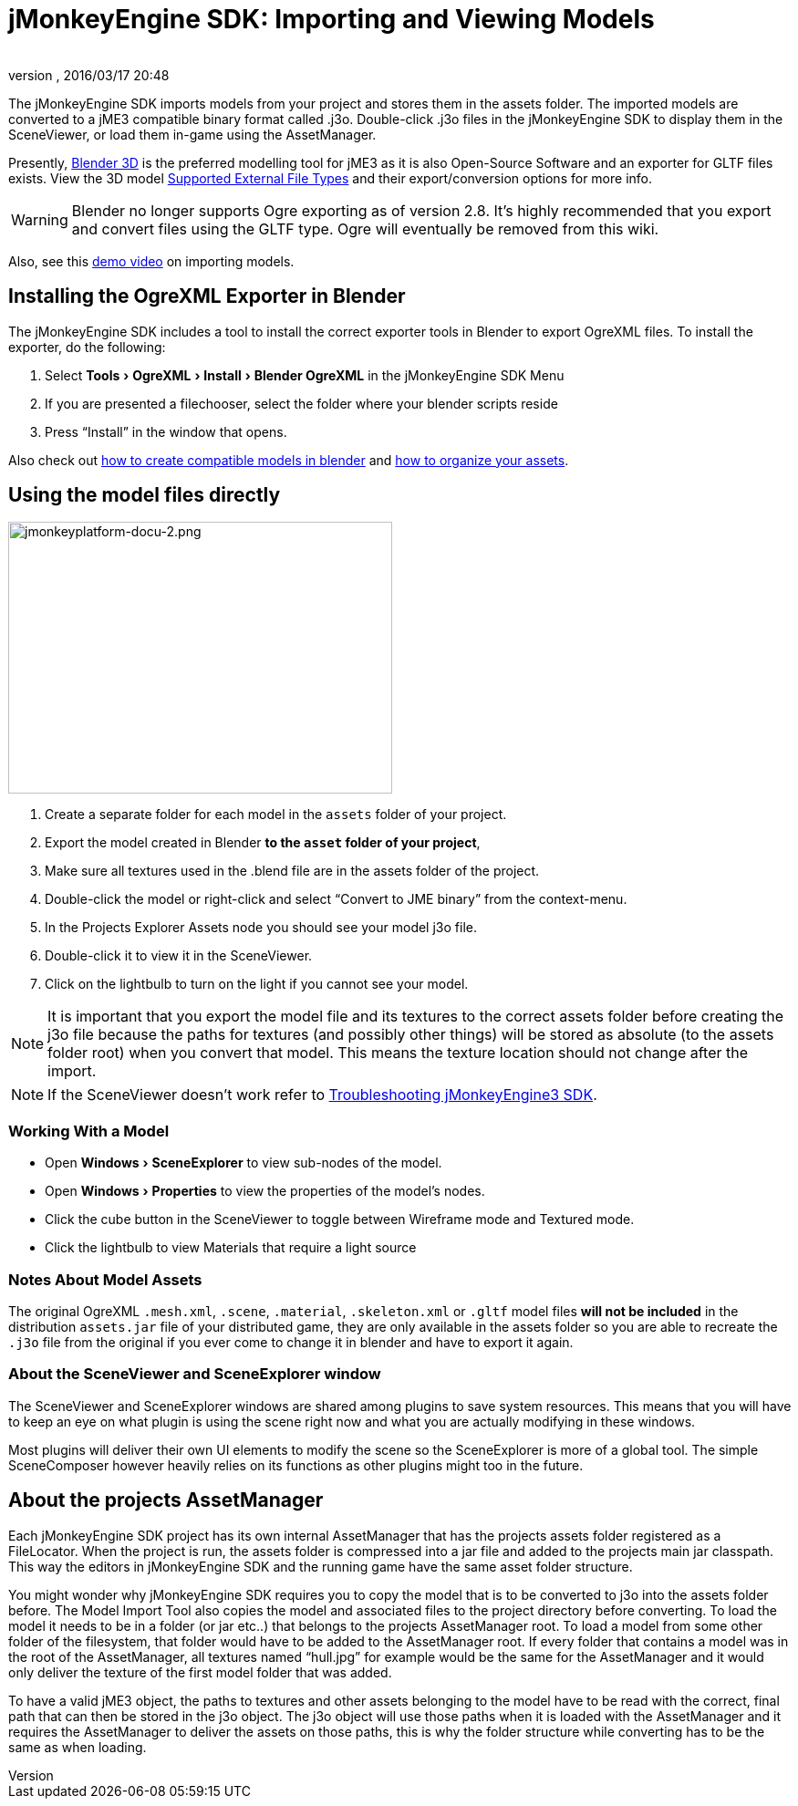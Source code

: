 = jMonkeyEngine SDK: Importing and Viewing Models
:author:
:revnumber:
:revdate: 2016/03/17 20:48
:keywords: documentation, sdk, tool, asset, scene
:relfileprefix: ../
:imagesdir: ..
:experimental:
ifdef::env-github,env-browser[:outfilesuffix: .adoc]


The jMonkeyEngine SDK imports models from your project and stores them in the assets folder. The imported models are converted to a jME3 compatible binary format called .j3o. Double-click .j3o files in the jMonkeyEngine SDK to display them in the SceneViewer, or load them in-game using the AssetManager.

Presently, link:http://www.blender.org/[Blender 3D] is the preferred modelling tool for jME3 as it is also Open-Source Software and an exporter for GLTF files exists. View the 3D model <<jme3/features#supported-formats,Supported External File Types>> and their export/conversion options for more info.

[WARNING]
====
Blender no longer supports Ogre exporting as of version 2.8. It's highly recommended that you export and convert files using the GLTF type. Ogre will eventually be removed from this wiki.
====

Also, see this link:http://www.youtube.com/watch?v=nL7woH40i5c[demo video] on importing models.

== Installing the OgreXML Exporter in Blender

The jMonkeyEngine SDK includes a tool to install the correct exporter tools in Blender to export OgreXML files. To install the exporter, do the following:

.  Select menu:Tools[OgreXML>Install>Blender OgreXML] in the jMonkeyEngine SDK Menu
.  If you are presented a filechooser, select the folder where your blender scripts reside
.  Press "`Install`" in the window that opens.

Also check out <<jme3/external/blender#,how to create compatible models in blender>> and <<jme3/intermediate/multi-media_asset_pipeline#,how to organize your assets>>.


== Using the model files directly

[.right]
image::sdk/jmonkeyplatform-docu-2.png[jmonkeyplatform-docu-2.png,width="421",height="298"]


.  Create a separate folder for each model in the `assets` folder of your project.
.  Export the model created in Blender *to the `asset` folder of your project*,
.  Make sure all textures used in the .blend file are in the assets folder of the project.
.  Double-click the model or right-click and select "`Convert to JME binary`" from the context-menu.
.  In the Projects Explorer Assets node you should see your model j3o file.
.  Double-click it to view it in the SceneViewer.
.  Click on the lightbulb to turn on the light if you cannot see your model.

[NOTE]
====
It is important that you export the model file and its textures to the correct assets folder before creating the j3o file because the paths for textures (and possibly other things) will be stored as absolute (to the assets folder root) when you convert that model. This means the texture location should not change after the import.
====

[NOTE]
====
If the SceneViewer doesn't work refer to <<sdk/troubleshooting#,Troubleshooting jMonkeyEngine3 SDK>>.
====


=== Working With a Model

*  Open menu:Windows[SceneExplorer] to view sub-nodes of the model.
*  Open menu:Windows[Properties] to view the properties of the model's nodes.
*  Click the cube button in the SceneViewer to toggle between Wireframe mode and Textured mode.
*  Click the lightbulb to view Materials that require a light source


=== Notes About Model Assets

The original OgreXML `.mesh.xml`, `.scene`, `.material`, `.skeleton.xml` or `.gltf` model files *will not be included* in the distribution `assets.jar` file of your distributed game, they are only available in the assets folder so you are able to recreate the `.j3o` file from the original if you ever come to change it in blender and have to export it again.


=== About the SceneViewer and SceneExplorer window

The SceneViewer and SceneExplorer windows are shared among plugins to save system resources. This means that you will have to keep an eye on what plugin is using the scene right now and what you are actually modifying in these windows.

Most plugins will deliver their own UI elements to modify the scene so the SceneExplorer is more of a global tool. The simple SceneComposer however heavily relies on its functions as other plugins might too in the future.


== About the projects AssetManager

Each jMonkeyEngine SDK project has its own internal AssetManager that has the projects assets folder registered as a FileLocator. When the project is run, the assets folder is compressed into a jar file and added to the projects main jar classpath. This way the editors in jMonkeyEngine SDK and the running game have the same asset folder structure.

You might wonder why jMonkeyEngine SDK requires you to copy the model that is to be converted to j3o into the assets folder before. The Model Import Tool also copies the model and associated files to the project directory before converting. To load the model it needs to be in a folder (or jar etc..) that belongs to the projects AssetManager root. To load a model from some other folder of the filesystem, that folder would have to be added to the AssetManager root. If every folder that contains a model was in the root of the AssetManager, all textures named "`hull.jpg`" for example would be the same for the AssetManager and it would only deliver the texture of the first model folder that was added.

To have a valid jME3 object, the paths to textures and other assets belonging to the model have to be read with the correct, final path that can then be stored in the j3o object. The j3o object will use those paths when it is loaded with the AssetManager and it requires the AssetManager to deliver the assets on those paths, this is why the folder structure while converting has to be the same as when loading.
